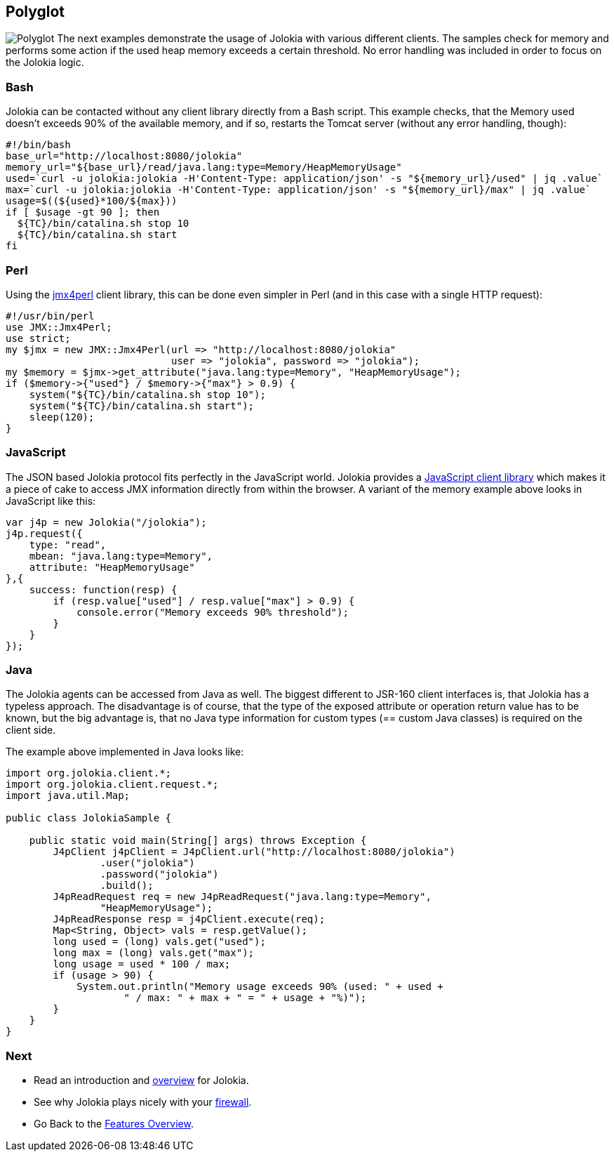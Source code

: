 ////
  Copyright 2009-2023 Roland Huss

  Licensed under the Apache License, Version 2.0 (the "License");
  you may not use this file except in compliance with the License.
  You may obtain a copy of the License at

        https://www.apache.org/licenses/LICENSE-2.0

  Unless required by applicable law or agreed to in writing, software
  distributed under the License is distributed on an "AS IS" BASIS,
  WITHOUT WARRANTIES OR CONDITIONS OF ANY KIND, either express or implied.
  See the License for the specific language governing permissions and
  limitations under the License.
////

== Polyglot

image:../images/features/polyglot_large.png["Polyglot",role=right]
The next examples demonstrate the usage of Jolokia with
various different clients. The samples check for memory and
performs some action if the used heap memory exceeds a certain
threshold. No error handling was included in order to focus on
the Jolokia logic.

=== Bash

Jolokia can be contacted without any client library directly
from a Bash script. This example checks, that the Memory used doesn't
exceeds 90% of the available memory, and if so, restarts the
Tomcat server (without any error handling, though):

[source,bash,options=nowrap]
----
#!/bin/bash
base_url="http://localhost:8080/jolokia"
memory_url="${base_url}/read/java.lang:type=Memory/HeapMemoryUsage"
used=`curl -u jolokia:jolokia -H'Content-Type: application/json' -s "${memory_url}/used" | jq .value`
max=`curl -u jolokia:jolokia -H'Content-Type: application/json' -s "${memory_url}/max" | jq .value`
usage=$((${used}*100/${max}))
if [ $usage -gt 90 ]; then
  ${TC}/bin/catalina.sh stop 10
  ${TC}/bin/catalina.sh start
fi
----

=== Perl

Using the https://metacpan.org/dist/jmx4perl[jmx4perl]
client library, this can be done even simpler in Perl (and in
this case with a single HTTP request):

[source,bash]
----
#!/usr/bin/perl
use JMX::Jmx4Perl;
use strict;
my $jmx = new JMX::Jmx4Perl(url => "http://localhost:8080/jolokia"
                            user => "jolokia", password => "jolokia");
my $memory = $jmx->get_attribute("java.lang:type=Memory", "HeapMemoryUsage");
if ($memory->{"used"} / $memory->{"max"} > 0.9) {
    system("${TC}/bin/catalina.sh stop 10");
    system("${TC}/bin/catalina.sh start");
    sleep(120);
}
----

=== JavaScript

The JSON based Jolokia protocol fits perfectly in the
JavaScript world. Jolokia provides a
link:../client/javascript.html[JavaScript client
library] which makes it a piece of cake to access JMX
information directly from within the browser. A variant of
the memory example above looks in JavaScript like this:

[source,javascript]
----
var j4p = new Jolokia("/jolokia");
j4p.request({
    type: "read",
    mbean: "java.lang:type=Memory",
    attribute: "HeapMemoryUsage"
},{
    success: function(resp) {
        if (resp.value["used"] / resp.value["max"] > 0.9) {
            console.error("Memory exceeds 90% threshold");
        }
    }
});
----

=== Java

The Jolokia agents can be accessed from Java as well. The
biggest different to JSR-160 client interfaces is, that
Jolokia has a typeless approach. The disadvantage is of
course, that the type of the exposed
attribute or operation return value has to be known, but the
big advantage is, that no Java type information for custom
types (== custom Java classes) is required on the client
side.

The example above implemented in Java looks like:

[source,java,options=nowrap]
----
import org.jolokia.client.*;
import org.jolokia.client.request.*;
import java.util.Map;

public class JolokiaSample {

    public static void main(String[] args) throws Exception {
        J4pClient j4pClient = J4pClient.url("http://localhost:8080/jolokia")
                .user("jolokia")
                .password("jolokia")
                .build();
        J4pReadRequest req = new J4pReadRequest("java.lang:type=Memory",
                "HeapMemoryUsage");
        J4pReadResponse resp = j4pClient.execute(req);
        Map<String, Object> vals = resp.getValue();
        long used = (long) vals.get("used");
        long max = (long) vals.get("max");
        long usage = used * 100 / max;
        if (usage > 90) {
            System.out.println("Memory usage exceeds 90% (used: " + used +
                    " / max: " + max + " = " + usage + "%)");
        }
    }
}
----

=== Next

* Read an introduction and link:overview.html[overview] for Jolokia.
* See why Jolokia plays nicely with your link:firewall.html[firewall].
* Go Back to the link:../features.html[Features Overview].
